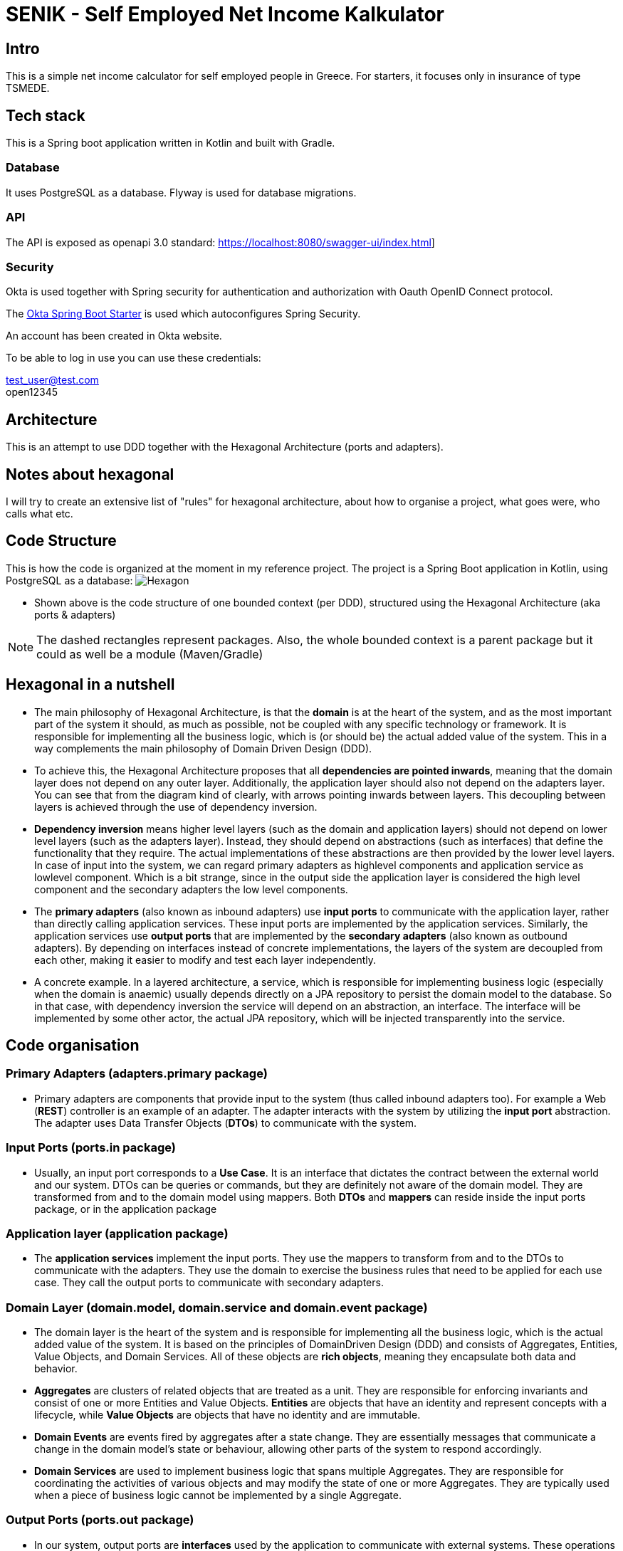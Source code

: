 = SENIK - Self Employed Net Income Kalkulator
:base-url: https://localhost:8080
:imagesdir: docs


== Intro

This is a simple net income calculator for self employed people in Greece.
For starters, it focuses only in insurance of type TSMEDE.

== Tech stack

This is a Spring boot application written in Kotlin and built with Gradle.

=== Database

It uses PostgreSQL as a database.
Flyway is used for database migrations.

=== API

The API is exposed as openapi 3.0 standard: link:{base-url}/swagger-ui/index.html[]]

=== Security

Okta is used together with Spring security for authentication and authorization with Oauth OpenID Connect protocol.

The link:https://github.com/okta/okta-spring-boot[Okta Spring Boot Starter] is used which autoconfigures Spring Security.

An account has been created in Okta website.

To be able to log in use you can use these credentials:

====
test_user@test.com +
open12345
====

== Architecture

This is an attempt to use DDD together with the Hexagonal Architecture (ports and adapters).

== Notes about hexagonal

I will try to create an extensive list of "rules" for hexagonal architecture, about how to organise a project, what goes were, who calls what etc.

== Code Structure

This is how the code is organized at the moment in my reference project.
The project is a Spring Boot application in Kotlin, using PostgreSQL as a database:
image:../docs/hexagonal.jpg[Hexagon]

** Shown above is the code structure of one bounded context (per DDD), structured using the Hexagonal Architecture (aka ports & adapters)

NOTE: The dashed rectangles represent packages.
Also, the whole bounded context is a parent package but it could as well be a module (Maven/Gradle)

== Hexagonal in a nutshell

*** The main philosophy of Hexagonal Architecture, is that the *domain* is at the heart of the system, and as the most important part of the system it should, as much as possible, not be coupled with any specific technology or framework.
It is responsible for implementing all the business logic, which is (or should be) the actual added value of the system.
This in a way complements the main philosophy of Domain Driven Design (DDD).
*** To achieve this, the Hexagonal Architecture proposes that all *dependencies are pointed inwards*, meaning that the domain layer does not depend on any outer layer.
Additionally, the application layer should also not depend on the adapters layer.
You can see that from the diagram kind of clearly, with arrows pointing inwards between layers.
This decoupling between layers is achieved through the use of dependency inversion.
*** *Dependency inversion* means higher level layers (such as the domain and application layers) should not depend on lower level layers (such as the adapters layer).
Instead, they should depend on abstractions (such as interfaces) that define the functionality that they require.
The actual implementations of these abstractions are then provided by the lower level layers.
In case of input into the system, we can regard primary adapters as highlevel components and application service as lowlevel component.
Which is a bit strange, since in the output side the application layer is considered the high level component and the secondary adapters the low level components.
*** The *primary adapters* (also known as inbound adapters) use *input ports* to communicate with the application layer, rather than directly calling application services.
These input ports are implemented by the application services.
Similarly, the application services use *output ports* that are implemented by the *secondary adapters* (also known as outbound adapters).
By depending on interfaces instead of concrete implementations, the layers of the system are decoupled from each other, making it easier to modify and test each layer independently.
*** A concrete example.
In a layered architecture, a service, which is responsible for implementing business logic (especially when the domain is anaemic) usually depends directly on a JPA repository to persist the domain model to the database.
So in that case, with dependency inversion the service will depend on an abstraction, an interface.
The interface will be implemented by some other actor, the actual JPA repository, which will be injected transparently into the service.

== Code organisation

=== Primary Adapters (adapters.primary package)

**** Primary adapters are components that provide input to the system (thus called inbound adapters too).
For example a Web (*REST*) controller is an example of an adapter.
The adapter interacts with the system by utilizing the *input port* abstraction.
The adapter uses Data Transfer Objects (*DTOs*) to communicate with the system.

=== Input Ports (ports.in package)

**** Usually, an input port corresponds to a *Use Case*.
It is an interface that dictates the contract between the external world and our system.
DTOs can be queries or commands, but they are definitely not aware of the domain model.
They are transformed from and to the domain model using mappers.
Both *DTOs* and *mappers* can reside inside the input ports package, or in the application package

=== Application layer (application package)

**** The *application services* implement the input ports.
They use the mappers to transform from and to the DTOs to communicate with the adapters.
They use the domain to exercise the business rules that need to be applied for each use case.
They call the output ports to communicate with secondary adapters.

=== Domain Layer (domain.model, domain.service and domain.event package)

**** The domain layer is the heart of the system and is responsible for implementing all the business logic, which is the actual added value of the system.
It is based on the principles of DomainDriven Design (DDD) and consists of Aggregates, Entities, Value Objects, and Domain Services.
All of these objects are *rich objects*, meaning they encapsulate both data and behavior.
**** *Aggregates* are clusters of related objects that are treated as a unit.
They are responsible for enforcing invariants and consist of one or more Entities and Value Objects. *Entities* are objects that have an identity and represent concepts with a lifecycle, while *Value Objects* are objects that have no identity and are immutable.
**** *Domain Events* are events fired by aggregates after a state change.
They are essentially messages that communicate a change in the domain model's state or behaviour, allowing other parts of the system to respond accordingly.
**** *Domain Services* are used to implement business logic that spans multiple Aggregates.
They are responsible for coordinating the activities of various objects and may modify the state of one or more Aggregates.
They are typically used when a piece of business logic cannot be implemented by a single Aggregate.

=== Output Ports (ports.out package)

**** In our system, output ports are *interfaces* used by the application to communicate with external systems.
These operations might include reading or writing data to a database, sending messages to a message queue, or calling a thirdparty API.
The operations are technology agnostic.

=== Secondary Adapters (adapters.secondary package)

**** Secondary adapters are components used by the system to communicate with external systems.
For example a DB adapter could be a class that *uses a JPA repository* for CRUD operations.
They implement the output ports and use *mappers* to map domain models to and from DB entities before using the repositories to perform the DB operations.
Mappers and DB entities are part of the secondary adapters layer.

NOTE: I am not very satisfied with the asymmetry between adapters and ports.
Specifically, the primary adapters seem to have much less functionality compared to secondary adapters.
Additionally, there is a discrepancy in the placement of mappers: on one side, they are part of the input ports (together with the DTOs by the way), while on the other side, they are inside secondary adapters.
This design decision may warrant further review.
However, it should be noted that primary adapters cannot handle mapping to/from the domain model since this might require interaction with the database.
Thus, only the application service can perform this function.
On the other hand, while it is possible to have the application service also handle mapping from the domain to the database entity (to unload the secondary adapters from that), this would result in the service having to perform too many tasks.



== Usage

=== 1. Import the postman scripts in Postman:

- link:senik.postman_collection.json[Senik Postman Collection]
- link:senik-local.postman_environment.json[Senik Local Postman Environment]

=== 2. Start database

Use link:docker-compose.yaml[docker-compose].

=== 3 Start application (main class.)

=== 4 Start Postman

Retrieve an access token:

image::postman-token.png[]

Use the Okta credentials to login as a simple user.

After you have acquired the token you can call the different endpoints.

=== OpenAPI generator

TO generate locally the OpenApi json file (to be used for example in frontend) first start the application and then use the following command:

    gradle generateOpenApiDocs

The generated file is located in the build folder (openapi.json).

=== Some notes for local k8 dev:

from base folder (important!):

 docker build  -t otinanism/senik-ui -f apps/senik-ui/docker/Dockerfile .

  kubectl create deployment senik-ui --image=otinanism/senik-ui --dry-run=client --output=yaml

  kubectl create deployment senik --image=otinanism/senik --dry-run -o=yaml > deployment.yaml

  kubectl create service clusterip senik --tcp=8080:8080 --dry-run -o=yaml >> service.yaml

  k3d cluster create mycluster -p "8081:80@loadbalancer"

or to expose NodePorts in host:

  k3d cluster create mycluster2 --api-port 6550 -p "8081:80@loadbalancer" -p "30000-32767:30000-32767@server:0"

--> this hangs, use maybe less ports?

  k3d cluster create mycluster --api-port 6550 -p "8081:80@loadbalancer" -p "30000-30020:30000-30020@server:0" -v C:\Users\alx\k3d\volumes:/var/lib/rancher/k3s/storage@all

--> ATTENTION! for volume mount to work it needs to be run from powershell!!!

  ./gradlew bootBuildImage --imageName=otinanism/senik

For the moment, this entry needs to be in hosts file:

  127.0.0.1 kubernetes.docker.internal
